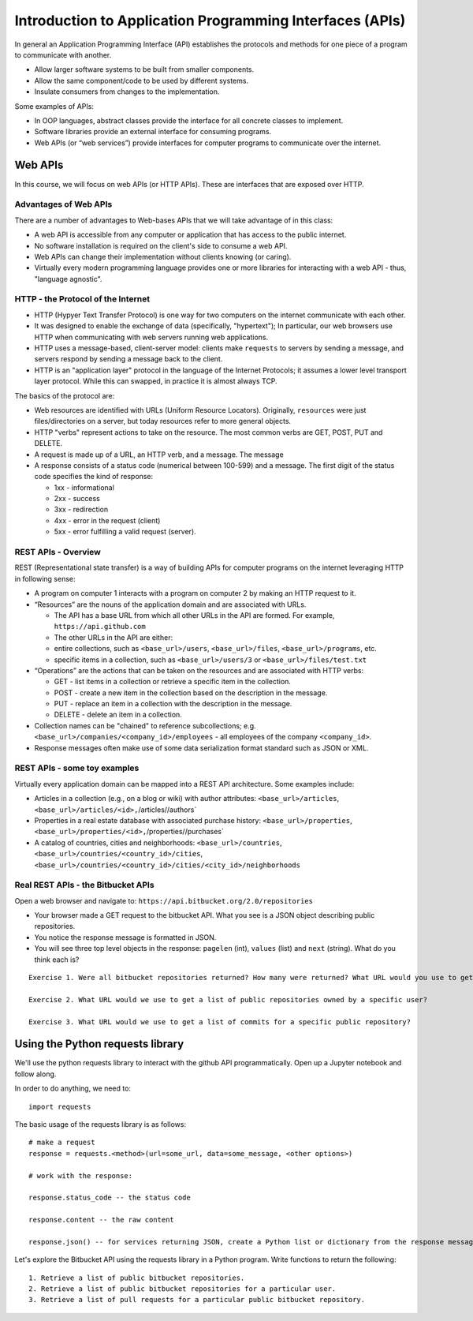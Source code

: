Introduction to Application Programming Interfaces (APIs)
=========================================================

In general an Application Programming Interface (API) establishes the
protocols and methods for one piece of a program to communicate with
another.

-  Allow larger software systems to be built from smaller components.
-  Allow the same component/code to be used by different systems.
-  Insulate consumers from changes to the implementation.

Some examples of APIs:

-  In OOP languages, abstract classes provide the interface for all
   concrete classes to implement.
-  Software libraries provide an external interface for consuming
   programs.
-  Web APIs (or “web services”) provide interfaces for computer programs
   to communicate over the internet.

Web APIs
~~~~~~~~

In this course, we will focus on web APIs (or HTTP APIs). These are
interfaces that are exposed over HTTP.

Advantages of Web APIs
^^^^^^^^^^^^^^^^^^^^^^

There are a number of advantages to Web-bases APIs that we will take
advantage of in this class:

-  A web API is accessible from any computer or application that has
   access to the public internet.
-  No software installation is required on the client's side to consume
   a web API.
-  Web APIs can change their implementation without clients knowing (or
   caring).
-  Virtually every modern programming language provides one or more
   libraries for interacting with a web API - thus, "language agnostic".

HTTP - the Protocol of the Internet
^^^^^^^^^^^^^^^^^^^^^^^^^^^^^^^^^^^

-  HTTP (Hypyer Text Transfer Protocol) is one way for two computers on
   the internet communicate with each other.
-  It was designed to enable the exchange of data (specifically,
   "hypertext"); In particular, our web browsers use HTTP when
   communicating with web servers running web applications.
-  HTTP uses a message-based, client-server model: clients make
   ``requests`` to servers by sending a message, and servers respond by
   sending a message back to the client.
-  HTTP is an "application layer" protocol in the language of the
   Internet Protocols; it assumes a lower level transport layer
   protocol. While this can swapped, in practice it is almost always
   TCP.

The basics of the protocol are:

-  Web resources are identified with URLs (Uniform Resource Locators).
   Originally, ``resources`` were just files/directories on a server,
   but today resources refer to more general objects.
-  HTTP "verbs" represent actions to take on the resource. The most
   common verbs are GET, POST, PUT and DELETE.
-  A request is made up of a URL, an HTTP verb, and a message. The
   message
-  A response consists of a status code (numerical between 100-599) and
   a message. The first digit of the status code specifies the kind of
   response:

   -  1xx - informational
   -  2xx - success
   -  3xx - redirection
   -  4xx - error in the request (client)
   -  5xx - error fulfilling a valid request (server).

REST APIs - Overview
^^^^^^^^^^^^^^^^^^^^

REST (Representational state transfer) is a way of building APIs for
computer programs on the internet leveraging HTTP in following sense:

-  A program on computer 1 interacts with a program on computer 2 by
   making an HTTP request to it.
-  “Resources” are the nouns of the application domain and are
   associated with URLs.

   -  The API has a base URL from which all other URLs in the API are
      formed. For example, ``https://api.github.com``
   -  The other URLs in the API are either:
   -  entire collections, such as ``<base_url>/users``,
      ``<base_url>/files``, ``<base_url>/programs``, etc.
   -  specific items in a collection, such as ``<base_url>/users/3`` or
      ``<base_url>/files/test.txt``

-  “Operations” are the actions that can be taken on the resources and
   are associated with HTTP verbs:

   -  GET - list items in a collection or retrieve a specific item in
      the collection.
   -  POST - create a new item in the collection based on the
      description in the message.
   -  PUT - replace an item in a collection with the description in the
      message.
   -  DELETE - delete an item in a collection.

-  Collection names can be "chained" to reference subcollections; e.g.
   ``<base_url>/companies/<company_id>/employees`` - all employees of
   the company ``<company_id>``.
-  Response messages often make use of some data serialization format
   standard such as JSON or XML.

REST APIs - some toy examples
^^^^^^^^^^^^^^^^^^^^^^^^^^^^^

Virtually every application domain can be mapped into a REST API
architecture. Some examples include:

-  Articles in a collection (e.g., on a blog or wiki) with author
   attributes: ``<base_url>/articles``,
   ``<base_url>/articles/<id>,``\ /articles//authors\`
-  Properties in a real estate database with associated purchase
   history: ``<base_url>/properties``,
   ``<base_url>/properties/<id>,``\ /properties//purchases\`
-  A catalog of countries, cities and neighborhoods:
   ``<base_url>/countries``,
   ``<base_url>/countries/<country_id>/cities``,
   ``<base_url>/countries/<country_id>/cities/<city_id>/neighborhoods``

Real REST APIs - the Bitbucket APIs
^^^^^^^^^^^^^^^^^^^^^^^^^^^^^^^^^^^

Open a web browser and navigate to:
``https://api.bitbucket.org/2.0/repositories``

-  Your browser made a GET request to the bitbucket API. What you see is
   a JSON object describing public repositories.
-  You notice the response message is formatted in JSON.
-  You will see three top level objects in the response: ``pagelen``
   (int), ``values`` (list) and ``next`` (string). What do you think
   each is?

::

    Exercise 1. Were all bitbucket repositories returned? How many were returned? What URL would you use to get the next set of repositories?

    Exercise 2. What URL would we use to get a list of public repositories owned by a specific user?

    Exercise 3. What URL would we use to get a list of commits for a specific public repository?

Using the Python requests library
~~~~~~~~~~~~~~~~~~~~~~~~~~~~~~~~~

We'll use the python requests library to interact with the github API
programmatically. Open up a Jupyter notebook and follow along.

In order to do anything, we need to:

::

    import requests

The basic usage of the requests library is as follows:

::

    # make a request
    response = requests.<method>(url=some_url, data=some_message, <other options>)

    # work with the response:

    response.status_code -- the status code

    response.content -- the raw content

    response.json() -- for services returning JSON, create a Python list or dictionary from the response message.

Let's explore the Bitbucket API using the requests library in a Python
program. Write functions to return the following:

::

    1. Retrieve a list of public bitbucket repositories.
    2. Retrieve a list of public bitbucket repositories for a particular user.
    3. Retrieve a list of pull requests for a particular public bitbucket repository.

